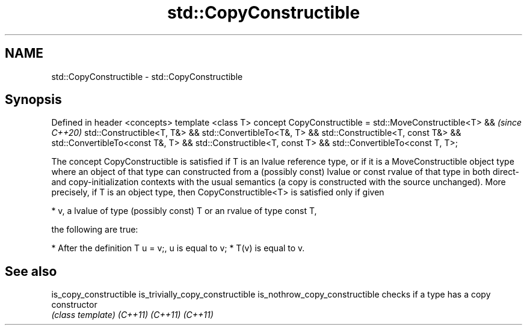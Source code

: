 .TH std::CopyConstructible 3 "2020.03.24" "http://cppreference.com" "C++ Standard Libary"
.SH NAME
std::CopyConstructible \- std::CopyConstructible

.SH Synopsis

Defined in header <concepts>
template <class T>
concept CopyConstructible =
std::MoveConstructible<T> &&                                           \fI(since C++20)\fP
std::Constructible<T, T&> && std::ConvertibleTo<T&, T> &&
std::Constructible<T, const T&> && std::ConvertibleTo<const T&, T> &&
std::Constructible<T, const T> && std::ConvertibleTo<const T, T>;

The concept CopyConstructible is satisfied if T is an lvalue reference type, or if it is a MoveConstructible object type where an object of that type can constructed from a (possibly const) lvalue or const rvalue of that type in both direct- and copy-initialization contexts with the usual semantics (a copy is constructed with the source unchanged).
More precisely, if T is an object type, then CopyConstructible<T> is satisfied only if given

* v, a lvalue of type (possibly const) T or an rvalue of type const T,

the following are true:

* After the definition T u = v;, u is equal to v;
* T(v) is equal to v.


.SH See also



is_copy_constructible
is_trivially_copy_constructible
is_nothrow_copy_constructible   checks if a type has a copy constructor
                                \fI(class template)\fP
\fI(C++11)\fP
\fI(C++11)\fP
\fI(C++11)\fP




